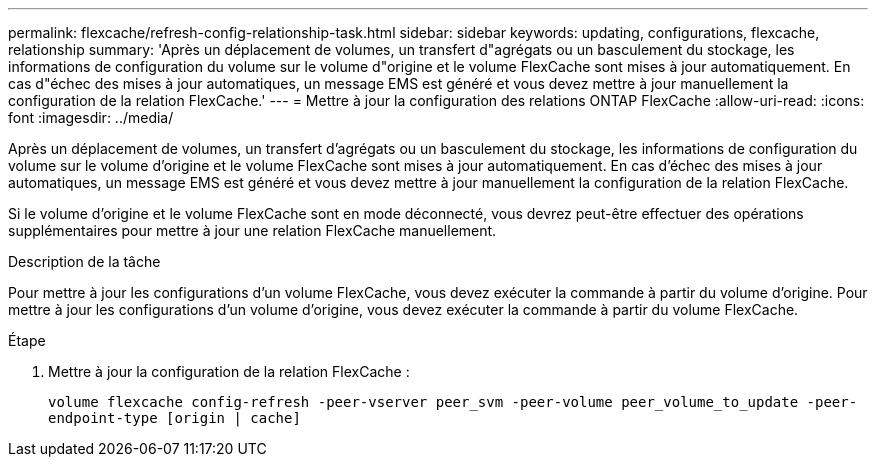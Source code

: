 ---
permalink: flexcache/refresh-config-relationship-task.html 
sidebar: sidebar 
keywords: updating, configurations, flexcache, relationship 
summary: 'Après un déplacement de volumes, un transfert d"agrégats ou un basculement du stockage, les informations de configuration du volume sur le volume d"origine et le volume FlexCache sont mises à jour automatiquement. En cas d"échec des mises à jour automatiques, un message EMS est généré et vous devez mettre à jour manuellement la configuration de la relation FlexCache.' 
---
= Mettre à jour la configuration des relations ONTAP FlexCache
:allow-uri-read: 
:icons: font
:imagesdir: ../media/


[role="lead"]
Après un déplacement de volumes, un transfert d'agrégats ou un basculement du stockage, les informations de configuration du volume sur le volume d'origine et le volume FlexCache sont mises à jour automatiquement. En cas d'échec des mises à jour automatiques, un message EMS est généré et vous devez mettre à jour manuellement la configuration de la relation FlexCache.

Si le volume d'origine et le volume FlexCache sont en mode déconnecté, vous devrez peut-être effectuer des opérations supplémentaires pour mettre à jour une relation FlexCache manuellement.

.Description de la tâche
Pour mettre à jour les configurations d'un volume FlexCache, vous devez exécuter la commande à partir du volume d'origine. Pour mettre à jour les configurations d'un volume d'origine, vous devez exécuter la commande à partir du volume FlexCache.

.Étape
. Mettre à jour la configuration de la relation FlexCache :
+
`volume flexcache config-refresh -peer-vserver peer_svm -peer-volume peer_volume_to_update -peer-endpoint-type [origin | cache]`


